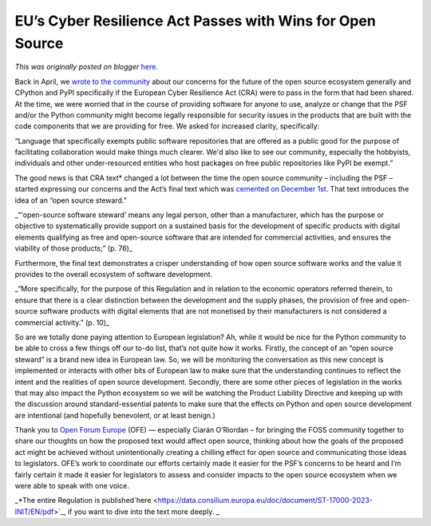 .. post:: 2024-01-12
   :tags: post, legacy-blogger
   :author: Python Software Foundation
   :category: Legacy
   :location: World
   :language: en

EU’s Cyber Resilience Act Passes with Wins for Open Source
==========================================================

*This was originally posted on blogger* `here <https://pyfound.blogspot.com/2024/01/CRA-update.html>`_.

Back in April, we `wrote to the
community <https://pyfound.blogspot.com/2023/04/the-eus-proposed-cra-law-may-
have.html>`_ about our concerns for the future of the open source ecosystem
generally and CPython and PyPI specifically if the European Cyber Resilience
Act (CRA) were to pass in the form that had been shared. At the time, we were
worried that in the course of providing software for anyone to use, analyze or
change that the PSF and/or the Python community might become legally
responsible for security issues in the products that are built with the code
components that we are providing for free. We asked for increased clarity,
specifically:  
  

“Language that specifically exempts public software repositories that are
offered as a public good for the purpose of facilitating collaboration would
make things much clearer. We'd also like to see our community, especially the
hobbyists, individuals and other under-resourced entities who host packages on
free public repositories like PyPI be exempt.”  

  
The good news is that CRA text* changed a lot between the time the open source
community – including the PSF – started expressing our concerns and the Act’s
final text which was `cemented on December
1st <https://en.wikipedia.org/wiki/Cyber_Resilience_Act>`_. That text introduces
the idea of an “open source steward.”  
  

_“'open-source software steward’ means any legal person, other than a
manufacturer, which has the purpose or objective to systematically provide
support on a sustained basis for the development of specific products with
digital elements qualifying as free and open-source software that are intended
for commercial activities, and ensures the viability of those products;” (p.
76)_  

  
Furthermore, the final text demonstrates a crisper understanding of how open
source software works and the value it provides to the overall ecosystem of
software development.  
  

_“More specifically, for the purpose of this Regulation and in relation to the
economic operators referred therein, to ensure that there is a clear
distinction between the development and the supply phases, the provision of
free and open-source software products with digital elements that are not
monetised by their manufacturers is not considered a commercial activity.” (p.
10)_  

So are we totally done paying attention to European legislation? Ah, while it
would be nice for the Python community to be able to cross a few things off
our to-do list, that’s not quite how it works. Firstly, the concept of an
“open source steward” is a brand new idea in European law. So, we will be
monitoring the conversation as this new concept is implemented or interacts
with other bits of European law to make sure that the understanding continues
to reflect the intent and the realities of open source development. Secondly,
there are some other pieces of legislation in the works that may also impact
the Python ecosystem so we will be watching the Product Liability Directive
and keeping up with the discussion around standard-essential patents to make
sure that the effects on Python and open source development are intentional
(and hopefully benevolent, or at least benign.)

Thank you to `Open Forum Europe <https://openforumeurope.org/>`_ (OFE) —
especially Ciarán O’Riordan – for bringing the FOSS community together to
share our thoughts on how the proposed text would affect open source, thinking
about how the goals of the proposed act might be achieved without
unintentionally creating a chilling effect for open source and communicating
those ideas to legislators. OFE’s work to coordinate our efforts certainly
made it easier for the PSF’s concerns to be heard and I’m fairly certain it
made it easier for legislators to assess and consider impacts to the open
source ecosystem when we were able to speak with one voice.

_*The entire Regulation is
published`here <https://data.consilium.europa.eu/doc/document/ST-17000-2023-INIT/EN/pdf>`_,
if you want to dive into the text more deeply. _

